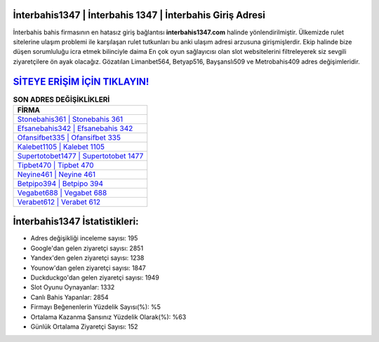 ﻿İnterbahis1347 | İnterbahis 1347 | İnterbahis Giriş Adresi
===================================

.. image:: images/interbahis-giris.jpg
   :width: 600
   
İnterbahis bahis firmasının en hatasız giriş bağlantısı **interbahis1347.com** halinde yönlendirilmiştir. Ülkemizde rulet sitelerine ulaşım problemi ile karşılaşan rulet tutkunları bu anki ulaşım adresi arzusuna girişmişlerdir. Ekip halinde bize düşen sorumluluğu icra etmek bilinciyle daima En çok oyun sağlayıcısı olan slot websitelerini filtreleyerek siz sevgili ziyaretçilere ön ayak olacağız. Gözatılan Limanbet564, Betyap516, Bayşanslı509 ve Metrobahis409 adres değişimleridir.

`SİTEYE ERİŞİM İÇİN TIKLAYIN! <https://uclck.me/gonow>`_
==============

.. list-table:: **SON ADRES DEĞİŞİKLİKLERİ**
   :widths: 100
   :header-rows: 1

   * - FİRMA
   * - `Stonebahis361 | Stonebahis 361 <stonebahis361-stonebahis-361-stonebahis-giris-adresi.html>`_
   * - `Efsanebahis342 | Efsanebahis 342 <efsanebahis342-efsanebahis-342-efsanebahis-giris-adresi.html>`_
   * - `Ofansifbet335 | Ofansifbet 335 <ofansifbet335-ofansifbet-335-ofansifbet-giris-adresi.html>`_	 
   * - `Kalebet1105 | Kalebet 1105 <kalebet1105-kalebet-1105-kalebet-giris-adresi.html>`_	 
   * - `Supertotobet1477 | Supertotobet 1477 <supertotobet1477-supertotobet-1477-supertotobet-giris-adresi.html>`_ 
   * - `Tipbet470 | Tipbet 470 <tipbet470-tipbet-470-tipbet-giris-adresi.html>`_
   * - `Neyine461 | Neyine 461 <neyine461-neyine-461-neyine-giris-adresi.html>`_	 
   * - `Betpipo394 | Betpipo 394 <betpipo394-betpipo-394-betpipo-giris-adresi.html>`_
   * - `Vegabet688 | Vegabet 688 <vegabet688-vegabet-688-vegabet-giris-adresi.html>`_
   * - `Verabet612 | Verabet 612 <verabet612-verabet-612-verabet-giris-adresi.html>`_
	 
İnterbahis1347 İstatistikleri:
===================================	 
* Adres değişikliği inceleme sayısı: 195
* Google'dan gelen ziyaretçi sayısı: 2851
* Yandex'den gelen ziyaretçi sayısı: 1238
* Younow'dan gelen ziyaretçi sayısı: 1847
* Duckduckgo'dan gelen ziyaretçi sayısı: 1949
* Slot Oyunu Oynayanlar: 1332
* Canlı Bahis Yapanlar: 2854
* Firmayı Beğenenlerin Yüzdelik Sayısı(%): %5
* Ortalama Kazanma Şansınız Yüzdelik Olarak(%): %63
* Günlük Ortalama Ziyaretçi Sayısı: 152
